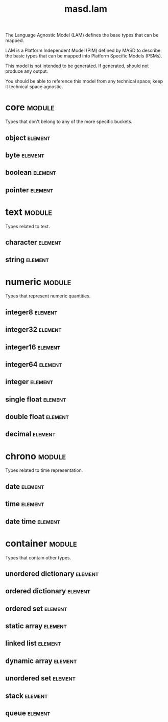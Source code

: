#+title: masd.lam
#+options: <:nil c:nil todo:nil ^:nil d:nil date:nil author:nil
#+tags: { element(e) attribute(a) module(m) }
:PROPERTIES:
:masd.codec.model_modules: masd.lam
:masd.codec.input_technical_space: agnostic
:masd.codec.is_proxy_model: true
:masd.cpp.enabled: false
:masd.csharp.enabled: false
:END:

The Language Agnostic Model (LAM) defines the base types
that can be mapped.

LAM is a Platform Independent Model (PIM) defined by MASD to
describe the basic types that can be mapped into Platform
Specific Models (PSMs).

This model is not intended to be generated. If generated,
should not produce any output.

You should be able to reference this model from any technical
space; keep it technical space agnostic.

* core                                                               :module:
  :PROPERTIES:
  :custom_id: bb71fdc0-5099-486f-86fe-95f21564e62f
  :END:

Types that don't belong to any of the more
specific buckets.

** object                                                           :element:
   :PROPERTIES:
   :custom_id: 2062409e-5c8c-4146-9dd1-4f6b71df0c0d
   :masd.codec.stereotypes: masd::mapping::extensible_mappable
   :END:

** byte                                                             :element:
   :PROPERTIES:
   :custom_id: 59f50317-e220-4df7-9b40-5c438c42a9c6
   :masd.codec.stereotypes: masd::mapping::extensible_mappable
   :END:

** boolean                                                          :element:
   :PROPERTIES:
   :custom_id: ddac4931-d71a-4444-b7e3-342a8b5b1703
   :masd.codec.stereotypes: masd::mapping::extensible_mappable
   :END:

** pointer                                                          :element:
   :PROPERTIES:
   :custom_id: 20f8f5bf-0f71-4ca7-8e04-aa8ba24e59be
   :masd.codec.stereotypes: masd::mapping::extensible_mappable
   :END:

* text                                                               :module:
  :PROPERTIES:
  :custom_id: 8c7a5d91-eb66-4bd3-ab2f-d9bc52313d47
  :END:

Types related to text.

** character                                                        :element:
   :PROPERTIES:
   :custom_id: a74363e3-e4ee-4854-840a-338aaf01bec0
   :masd.codec.stereotypes: masd::mapping::extensible_mappable
   :END:

** string                                                           :element:
   :PROPERTIES:
   :custom_id: 3257c2b1-4009-4069-a3e5-5c33208e514f
   :masd.codec.stereotypes: masd::mapping::extensible_mappable
   :END:

* numeric                                                            :module:
  :PROPERTIES:
  :custom_id: 1baac5de-1dac-4e02-b88c-0d7e9fbaea38
  :END:

Types that represent numeric quantities.

** integer8                                                         :element:
   :PROPERTIES:
   :custom_id: 6c840c17-6db2-4b20-b091-4d54b866c1ea
   :masd.codec.stereotypes: masd::mapping::extensible_mappable
   :END:

** integer32                                                        :element:
   :PROPERTIES:
   :custom_id: 3db31b2a-8cda-490d-a48c-42ccbf5bdb27
   :masd.codec.stereotypes: masd::mapping::extensible_mappable
   :END:

** integer16                                                        :element:
   :PROPERTIES:
   :custom_id: 9521502c-0321-48a4-9808-e3cc05bb3e5e
   :masd.codec.stereotypes: masd::mapping::extensible_mappable
   :END:

** integer64                                                        :element:
   :PROPERTIES:
   :custom_id: 46643093-964f-4e48-b70f-d27d03c32bac
   :masd.codec.stereotypes: masd::mapping::extensible_mappable
   :END:

** integer                                                          :element:
   :PROPERTIES:
   :custom_id: 2dd069f5-3343-4b1c-9f56-932d821b9275
   :masd.codec.stereotypes: masd::mapping::extensible_mappable
   :END:

** single float                                                     :element:
   :PROPERTIES:
   :custom_id: d245a2dd-732e-458d-8dea-10c38fe706d3
   :masd.codec.stereotypes: masd::mapping::extensible_mappable
   :END:

** double float                                                     :element:
   :PROPERTIES:
   :custom_id: bd67992e-4a55-4481-afb9-baa66c97943f
   :masd.codec.stereotypes: masd::mapping::extensible_mappable
   :END:

** decimal                                                          :element:
   :PROPERTIES:
   :custom_id: 6e9d867e-a212-4131-b834-99ee27dac6c9
   :masd.codec.stereotypes: masd::mapping::extensible_mappable
   :END:

* chrono                                                             :module:
  :PROPERTIES:
  :custom_id: 754cf605-5e8c-45b5-ab7b-469df83c54fc
  :END:

Types related to time representation.

** date                                                             :element:
   :PROPERTIES:
   :custom_id: 9c858a63-1c23-47fe-993c-f95b41d541e3
   :masd.codec.stereotypes: masd::mapping::extensible_mappable
   :END:

** time                                                             :element:
   :PROPERTIES:
   :custom_id: e9dc570d-e57f-435c-92c0-52db2de9dd07
   :masd.codec.stereotypes: masd::mapping::extensible_mappable
   :END:

** date time                                                        :element:
   :PROPERTIES:
   :custom_id: 61dd8b6a-9be1-474c-913a-43c75257f03c
   :masd.codec.stereotypes: masd::mapping::extensible_mappable
   :END:

* container                                                          :module:
  :PROPERTIES:
  :custom_id: 4f194767-2deb-4028-be36-8fb31fe86e2e
  :END:

Types that contain other types.

** unordered dictionary                                             :element:
   :PROPERTIES:
   :custom_id: 76adfc54-8124-4f15-9465-f6b67b6d1244
   :masd.codec.stereotypes: masd::mapping::extensible_mappable
   :END:

** ordered dictionary                                               :element:
   :PROPERTIES:
   :custom_id: 6f351cf0-9512-42b5-8f7b-95f7cfc77104
   :masd.codec.stereotypes: masd::mapping::extensible_mappable
   :END:

** ordered set                                                      :element:
   :PROPERTIES:
   :custom_id: 8a448036-7aac-4bb6-8128-6195b016bc2e
   :masd.codec.stereotypes: masd::mapping::extensible_mappable
   :END:

** static array                                                     :element:
   :PROPERTIES:
   :custom_id: 4f8f3e19-4913-4aac-955d-3203242c533b
   :masd.codec.stereotypes: masd::mapping::extensible_mappable
   :END:

** linked list                                                      :element:
   :PROPERTIES:
   :custom_id: ec27d058-d5c0-40b1-99bf-d4d1c8a12f5c
   :masd.codec.stereotypes: masd::mapping::extensible_mappable
   :END:

** dynamic array                                                    :element:
   :PROPERTIES:
   :custom_id: cae7d896-045f-4b29-9f69-6456c4e793fe
   :masd.codec.stereotypes: masd::mapping::extensible_mappable
   :END:

** unordered set                                                    :element:
   :PROPERTIES:
   :custom_id: fcf0ba3b-86fd-42bc-a144-69bee60bc60a
   :masd.codec.stereotypes: masd::mapping::extensible_mappable
   :END:

** stack                                                            :element:
   :PROPERTIES:
   :custom_id: 8cde8001-d613-41a5-8b07-e8fe23b2cb99
   :masd.codec.stereotypes: masd::mapping::extensible_mappable
   :END:

** queue                                                            :element:
   :PROPERTIES:
   :custom_id: c140ae77-22ac-4481-8d61-68bc8bf9be16
   :masd.codec.stereotypes: masd::mapping::extensible_mappable
   :END:
